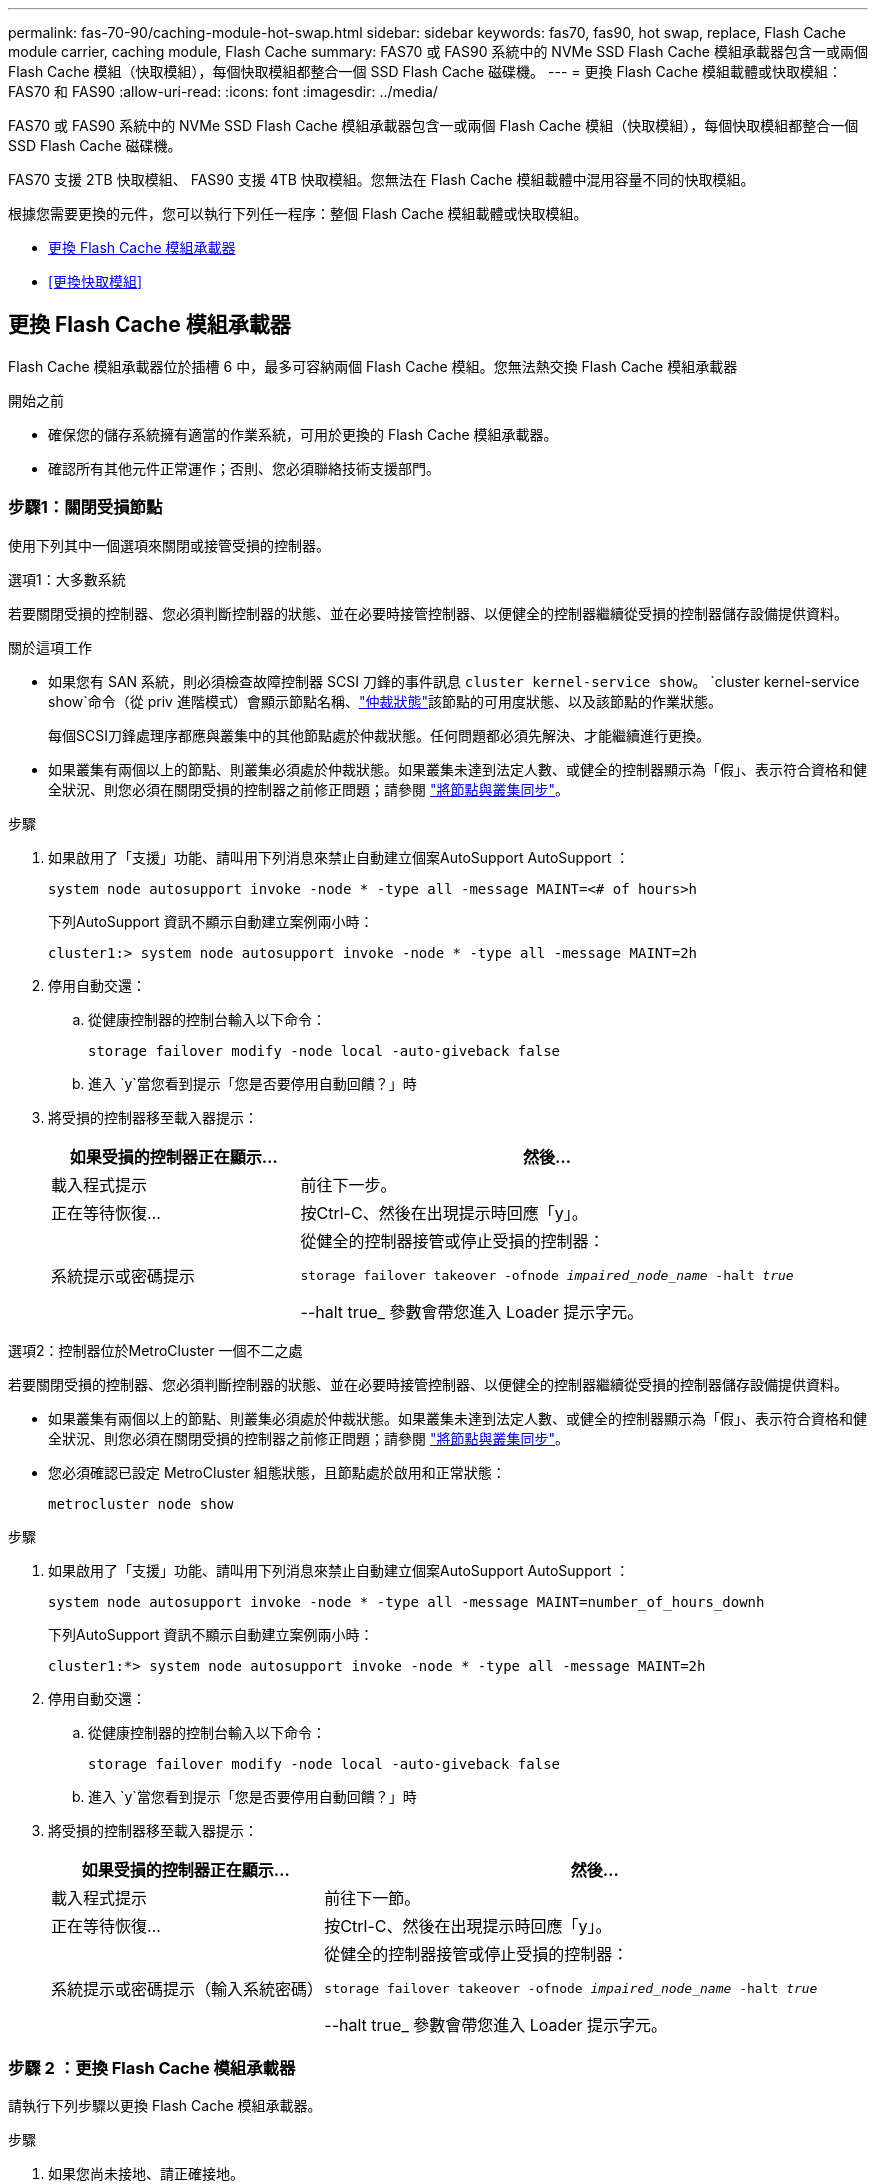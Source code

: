 ---
permalink: fas-70-90/caching-module-hot-swap.html 
sidebar: sidebar 
keywords: fas70, fas90, hot swap, replace, Flash Cache module carrier, caching module, Flash Cache 
summary: FAS70 或 FAS90 系統中的 NVMe SSD Flash Cache 模組承載器包含一或兩個 Flash Cache 模組（快取模組），每個快取模組都整合一個 SSD Flash Cache 磁碟機。 
---
= 更換 Flash Cache 模組載體或快取模組： FAS70 和 FAS90
:allow-uri-read: 
:icons: font
:imagesdir: ../media/


[role="lead"]
FAS70 或 FAS90 系統中的 NVMe SSD Flash Cache 模組承載器包含一或兩個 Flash Cache 模組（快取模組），每個快取模組都整合一個 SSD Flash Cache 磁碟機。

FAS70 支援 2TB 快取模組、 FAS90 支援 4TB 快取模組。您無法在 Flash Cache 模組載體中混用容量不同的快取模組。

根據您需要更換的元件，您可以執行下列任一程序：整個 Flash Cache 模組載體或快取模組。

* <<更換 Flash Cache 模組承載器>>
* <<更換快取模組>>




== 更換 Flash Cache 模組承載器

Flash Cache 模組承載器位於插槽 6 中，最多可容納兩個 Flash Cache 模組。您無法熱交換 Flash Cache 模組承載器

.開始之前
* 確保您的儲存系統擁有適當的作業系統，可用於更換的 Flash Cache 模組承載器。
* 確認所有其他元件正常運作；否則、您必須聯絡技術支援部門。




=== 步驟1：關閉受損節點

使用下列其中一個選項來關閉或接管受損的控制器。

[role="tabbed-block"]
====
.選項1：大多數系統
--
若要關閉受損的控制器、您必須判斷控制器的狀態、並在必要時接管控制器、以便健全的控制器繼續從受損的控制器儲存設備提供資料。

.關於這項工作
* 如果您有 SAN 系統，則必須檢查故障控制器 SCSI 刀鋒的事件訊息  `cluster kernel-service show`。 `cluster kernel-service show`命令（從 priv 進階模式）會顯示節點名稱、link:https://docs.netapp.com/us-en/ontap/system-admin/display-nodes-cluster-task.html["仲裁狀態"]該節點的可用度狀態、以及該節點的作業狀態。
+
每個SCSI刀鋒處理序都應與叢集中的其他節點處於仲裁狀態。任何問題都必須先解決、才能繼續進行更換。

* 如果叢集有兩個以上的節點、則叢集必須處於仲裁狀態。如果叢集未達到法定人數、或健全的控制器顯示為「假」、表示符合資格和健全狀況、則您必須在關閉受損的控制器之前修正問題；請參閱 link:https://docs.netapp.com/us-en/ontap/system-admin/synchronize-node-cluster-task.html?q=Quorum["將節點與叢集同步"^]。


.步驟
. 如果啟用了「支援」功能、請叫用下列消息來禁止自動建立個案AutoSupport AutoSupport ：
+
`system node autosupport invoke -node * -type all -message MAINT=<# of hours>h`

+
下列AutoSupport 資訊不顯示自動建立案例兩小時：

+
`cluster1:> system node autosupport invoke -node * -type all -message MAINT=2h`

. 停用自動交還：
+
.. 從健康控制器的控制台輸入以下命令：
+
`storage failover modify -node local -auto-giveback false`

.. 進入 `y`當您看到提示「您是否要停用自動回饋？」時


. 將受損的控制器移至載入器提示：
+
[cols="1,2"]
|===
| 如果受損的控制器正在顯示... | 然後... 


 a| 
載入程式提示
 a| 
前往下一步。



 a| 
正在等待恢復...
 a| 
按Ctrl-C、然後在出現提示時回應「y」。



 a| 
系統提示或密碼提示
 a| 
從健全的控制器接管或停止受損的控制器：

`storage failover takeover -ofnode _impaired_node_name_ -halt _true_`

--halt true_ 參數會帶您進入 Loader 提示字元。

|===


--
.選項2：控制器位於MetroCluster 一個不二之處
--
若要關閉受損的控制器、您必須判斷控制器的狀態、並在必要時接管控制器、以便健全的控制器繼續從受損的控制器儲存設備提供資料。

* 如果叢集有兩個以上的節點、則叢集必須處於仲裁狀態。如果叢集未達到法定人數、或健全的控制器顯示為「假」、表示符合資格和健全狀況、則您必須在關閉受損的控制器之前修正問題；請參閱 link:https://docs.netapp.com/us-en/ontap/system-admin/synchronize-node-cluster-task.html?q=Quorum["將節點與叢集同步"^]。
* 您必須確認已設定 MetroCluster 組態狀態，且節點處於啟用和正常狀態：
+
`metrocluster node show`



.步驟
. 如果啟用了「支援」功能、請叫用下列消息來禁止自動建立個案AutoSupport AutoSupport ：
+
`system node autosupport invoke -node * -type all -message MAINT=number_of_hours_downh`

+
下列AutoSupport 資訊不顯示自動建立案例兩小時：

+
`cluster1:*> system node autosupport invoke -node * -type all -message MAINT=2h`

. 停用自動交還：
+
.. 從健康控制器的控制台輸入以下命令：
+
`storage failover modify -node local -auto-giveback false`

.. 進入 `y`當您看到提示「您是否要停用自動回饋？」時


. 將受損的控制器移至載入器提示：
+
[cols="1,2"]
|===
| 如果受損的控制器正在顯示... | 然後... 


 a| 
載入程式提示
 a| 
前往下一節。



 a| 
正在等待恢復...
 a| 
按Ctrl-C、然後在出現提示時回應「y」。



 a| 
系統提示或密碼提示（輸入系統密碼）
 a| 
從健全的控制器接管或停止受損的控制器：

`storage failover takeover -ofnode _impaired_node_name_ -halt _true_`

--halt true_ 參數會帶您進入 Loader 提示字元。

|===


--
====


=== 步驟 2 ：更換 Flash Cache 模組承載器

請執行下列步驟以更換 Flash Cache 模組承載器。

.步驟
. 如果您尚未接地、請正確接地。
. 在插槽 6 中找到故障的 Flash Cache 模組承載器，其位置是 Flash Cache 模組承載器正面亮起的琥珀色警示 LED 。
+
image::../media/drw_fas70-90_remove_caching_module_carrier_ieops-1772.svg[移除 Flash Cache 模組載體]

+
[cols="1,4"]
|===


 a| 
image:../media/icon_round_1.png["編號 1"]
 a| 
Flash Cache 模組載體



 a| 
image:../media/icon_round_2.png["編號 2"]
 a| 
快取模組插槽編號



 a| 
image:../media/icon_round_3.png["編號 3"]
 a| 
Flash Cache 模組載體 CAM 把手



 a| 
image:../media/icon_round_4.png["編號 4."]
 a| 
Flash Cache 模組載體故障 LED

|===
. 移除故障的 Flash Cache 模組載體：
+
.. 向下轉動纜線管理承載器、方法是拉動纜線管理承載器內側兩側的按鈕、然後向下旋轉承載器。
.. 捏住 Flash Cache 模組承載器底部的藍色彈片。
.. 將彈片從模組轉開。


. 將 Flash Cache 模組承載器從控制器模組中拉出，並將其放在防靜電墊上。
. 將快取模組移至替換的 Flash Cache 模組承載器：
+
.. 捏住快取模組頂端的 Terra Cotta 標籤、將 CAM 把手轉離快取模組。
.. 將手指插入 CAM 拉桿開口，然後將模組從 Flash Cache 模組承載器中拉出，即可將模組從機箱中移除。
.. 將快取模組安裝到替換 Flash Cache 模組承載器的同一個插槽中，然後將 CAM 把手旋轉到快取模組上的關閉位置，將其鎖定到位。


. 如果有第二個快取模組、請重複這些步驟。
. 將替換的 Flash Cache 模組承載器安裝到系統中：
+
.. 將模組與機箱插槽開口的邊緣對齊。
.. 將模組一路滑入機箱中的插槽、然後將 CAM 栓鎖完全向上旋轉、將模組鎖定到位。
.. 將纜線管理承載器向上旋轉至關閉位置。






=== 步驟 3 ：重新啟動控制器

更換 Flash Cache 模組承載器之後，您必須重新啟動控制器模組。

.步驟
. 在載入程式提示字元中、重新啟動節點：_by_
+

NOTE: 這會重新初始化 I/O 卡和其他元件、然後重新啟動節點。

. 將節點恢復為正常作業： _storage 容錯移轉恢復恢復 -ofnode_node_name_
. 如果自動恢復已停用、請重新啟用： _storage 容錯移轉修改 -node local -auto-贈 品 true_




=== 步驟4：將故障零件歸還給NetApp

如套件隨附的RMA指示所述、將故障零件退回NetApp。如 https://mysupport.netapp.com/site/info/rma["零件退貨與更換"]需詳細資訊、請參閱頁面。



== 更換快取模組

Flash Cache 模組（快取模組）位於插槽 6-1 或插槽 6-2 中，或插槽 6-1 和插槽 6-2 中。

您可以使用同一廠商或其他支援廠商提供的相同容量快取模組來熱交換個別的快取模組。

.開始之前
* 確保更換快取模組的容量與故障模組、來自同一廠商或其他支援廠商的容量相同。
* 確認所有其他元件正常運作；否則、您必須聯絡技術支援部門。
* 快取模組中的磁碟機不是現場可更換單元（ FRU ）。您必須更換整個快取模組。


.步驟
. 如果您尚未接地、請正確接地。
. 在插槽6中、透過快取模組正面亮起的黃色警示LED、找到故障快取模組。
. 準備好快取模組插槽以進行更換、如下所示：
+
.. 在目標節點上記錄快取模組容量、零件編號和序號： _ 系統節點執行本機 sysconfig -av 6_
.. 在管理權限層級中、準備要移除的目標快取模 `y`組插槽、並在系統提示是否繼續時回應： _system 控制器插槽模組移除 -node_name -slot slate_number_ 下列命令會準備好節點 1 上的插槽 6-1 以供移除、並顯示一則訊息、表示可以安全移除：
+
[listing]
----
::> system controller slot module remove -node node1 -slot 6-1

Warning: SSD module in slot 6-1 of the node node1 will be powered off for removal.
Do you want to continue? (y|n): _y_
The module has been successfully removed from service and powered off. It can now be safely removed.
----
.. 使用「系統控制器插槽模組show」命令顯示插槽狀態。
+
快取模組插槽狀態會顯示在 `powered-off`需要更換之快取模組的畫面輸出中。



+

NOTE: 請參閱 https://docs.netapp.com/us-en/ontap-cli-9121/["命令手冊頁"^] 以取得ONTAP 更多詳細資料。

. 移除快取模組：
+
image::../media/drw_fas70-90_caching_module_remove_ieops-1773.svg[移除快取模組]

+
[cols="1,4"]
|===


 a| 
image:../media/icon_round_1.png["編號 1"]
 a| 
快取模組 CAM 把手



 a| 
image:../media/icon_round_2.png["編號 2"]
 a| 
快取模組故障 LED

|===
+
.. 向下轉動纜線管理承載器、方法是拉動纜線管理承載器內側兩側的按鈕、然後向下旋轉承載器。
.. 按下快取模組前面的Terra cotta釋放按鈕。
.. 轉動凸輪把手至最遠的位置。
.. 將手指插入 CAM 槓桿開口，然後將模組從 Flash Cache 模組承載器中拉出，即可將快取模組模組從機箱中移除。
+
從 Flash Cache 模組載體中移除快取模組時，請務必支援快取模組。



. 安裝替換快取模組：
+
.. 將快取模組的邊緣與控制器模組的開口對齊。
.. 將快取模組輕推入支架、直到CAM把手上卡入。
.. 旋轉CAM握把、直到鎖定到位。
.. 將纜線管理承載器向上旋轉至關閉位置。


. 使用「系統控制器插槽模組insert」命令將替換快取模組上線、如下所示：
+
下列命令會準備節點1上的插槽6-1以供開機、並顯示已開機的訊息：

+
[listing]
----
::> system controller slot module insert -node node1 -slot 6-1

Warning: NVMe module in slot 6-1 of the node localhost will be powered on and initialized.
Do you want to continue? (y|n): `y`

The module has been successfully powered on, initialized and placed into service.
----
. 使用「系統控制器插槽模組show」命令來驗證插槽狀態。
+
確保命令輸出將的狀態報告為「已開機」、並準備好操作。

. 確認更換的快取模組已上線並已辨識、然後以視覺方式確認黃色警示LED未亮起：「syssconfig -av slid_number」
+

NOTE: 如果您以不同廠商的快取模組來取代快取模組、則命令輸出中會顯示新的廠商名稱。

. 如套件隨附的RMA指示所述、將故障零件退回NetApp。如 https://mysupport.netapp.com/site/info/rma["零件退貨與更換"^]需詳細資訊、請參閱頁面。

